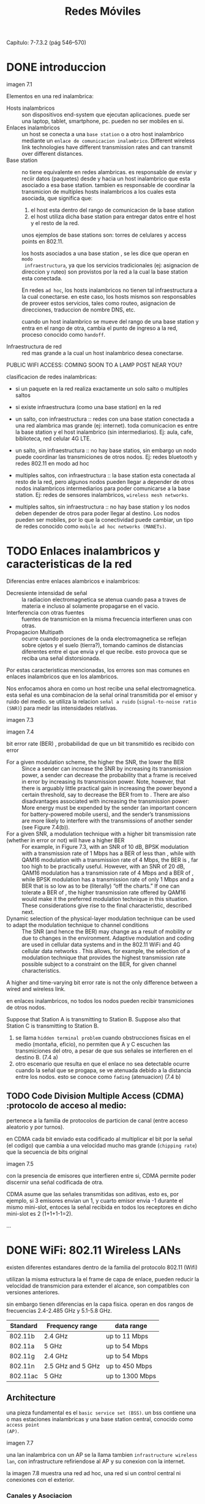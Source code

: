 #+title:Redes Móviles
Capítulo: 7-7.3.2 (pág 546–570)

* DONE introduccion

  imagen 7.1

  Elementos en una red inalambrica:
  - Hosts inalambricos :: son dispositivos end-system que ejecutan
    aplicaciones. puede ser una laptop, tablet, smartphone, pc. pueden no ser
    mobiles en si.
  - Enlaces inalambricos :: un host se conecta a una =base station= o a otro host
    inalambrico mediante un =enlace de comunicacion inalambrico=. Different
    wireless link technologies have different transmission rates and can transmit
    over different distances.
  - Base station :: no tiene equivalente en redes alambricas. es responsable de
    enviar y reciir datos (paquetes) desde y hacia un host inalambrico que esta
    asociado a esa base station. tambien es responsable de coordinar la
    transmicion de multiples hosts inalambricos a los cuales esta asociada, que
    significa que:
    1) el host esta dentro del rango de comunicacion de la base station
    2) el host utiliza dicha base station para entregar datos entre el host y el
       resto de la red.
    unos ejemplos de base stations son: torres de celulares y access points en
    802.11.

    los hosts asociados a una base station , se les dice que operan en =modo
    infraestructura=, ya que los servicios tradicionales (ej: asignacion de
    direccion y ruteo) son provistos por la red a la cual la base station esta
    conectada.

    En redes =ad hoc=, los hosts inalambricos no tienen tal infraestructura a la
    cual conectarse. en este caso, los hosts mismos son responsables de proveer
    estos servicios, tales como routeo, asignacion de direcciones, traduccion de
    nombre DNS, etc.

    cuando un host inalambrico se mueve del rango de una base station y entra en el
    rango de otra, cambia el punto de ingreso a la red, proceso conocido como
    =handoff=.

  - Infraestructura de red :: red mas grande a la cual un host inalambrico desea
    conectarse.


  PUBLIC WIFI ACCESS: COMING SOON TO A LAMP POST NEAR YOU?


clasificacion de redes inalambricas:
- si un paquete en la red realiza exactamente un solo salto o multiples saltos
- si existe infraestructura (como una base station) en la red

- un salto, con infraestructura :: redes con una base station conectada a una
  red alambrica mas grande (ej: internet). toda comunicacion es entre la base
  station y el host inalambrico (sin intermediarios). Ej: aula, cafe,
  biblioteca, red celular 4G LTE.
- un salto, sin infraestructura :: no hay base statios, sin embargo un nodo
  puede coordinar las transmiciones de otros nodos. Ej: redes bluetooth y redes
  802.11 en modo ad hoc
- multiples saltos, con infraestructura :: la base station esta conectada al
  resto de la red, pero algunos nodos pueden llegar a depender de otros nodos
  inalambricos intermediarios para poder comunicarse a la base station. Ej:
  redes de sensores inalambricos, =wireless mesh networks=.
- multiples saltos, sin infraestructura :: no hay base station y los nodos deben
  depender de otros para poder llegar al destino. Los nodos pueden ser mobiles,
  por lo que la conectividad puede cambiar, un tipo de redes conocido como
  =mobile ad hoc networks (MANETs)=.

* TODO Enlaces inalambricos y caracteristicas de la red

Diferencias entre enlaces alambricos e inalambricos:
- Decresiente intensidad de señal :: la radiacion electromagnetica se atenua
  cuando pasa a traves de materia e incluso al solamente propagarse en el vacio.
- Interferencia con otras fuentes :: fuentes de transmicion en la misma
  frecuencia interfieren unas con otras.
- Propagacion Multipath :: ocurre cuando porciones de la onda electromagnetica
  se reflejan sobre ojetos y el suelo (tierra?), tomando caminos de distancias
  diferentes entre el que envia y el que recibe. esto provoca que se reciba una
  señal distorsionada.

Por estas caracteristicas mencionadas, los errores son mas comunes en enlaces
inalambricos que en los alambricos.

Nos enfocamos ahora en como un host recibe una señal electromagnetica. esta
señal es una combinacion de la señal orinal transmitida por el emisor y ruido
del medio. se utiliza la relacion =señal a ruido= (=signal-to-noise ratio
(SNR)=) para medir las intensidades relativas.

imagen 7.3

imagen 7.4

bit error rate (BER) , probabilidad de que un bit transmitido es recibido con
error

- For a given modulation scheme, the higher the SNR, the lower the BER :: Since
  a sender can increase the SNR by increasing its transmission power, a sender
  can decrease the probability that a frame is received in error by increasing
  its transmission power. Note, however, that there is arguably little practical
  gain in increasing the power beyond a certain threshold, say to decrease the
  BER from to . There are also disadvantages associated with increasing the
  transmission power: More energy must be expended by the sender (an important
  concern for battery-powered mobile users), and the sender’s transmissions are
  more likely to interfere with the transmissions of another sender (see Figure
  7.4(b)).
- For a given SNR, a modulation technique with a higher bit transmission rate (whether in error or not) will have a higher BER :: For
  example, in Figure 7.3, with an SNR of 10 dB, BPSK modulation with a
  transmission rate of 1 Mbps has a BER of less than , while with QAM16
  modulation with a transmission rate of 4 Mbps, the BER is , far too high to be
  practically useful.  However, with an SNR of 20 dB, QAM16 modulation has a
  transmission rate of 4 Mbps and a BER of , while BPSK modulation has a
  transmission rate of only 1 Mbps and a BER that is so low as to be (literally)
  “off the charts.” If one can tolerate a BER of , the higher transmission rate
  offered by QAM16 would make it the preferred modulation technique in this
  situation. These considerations give rise to the final characteristic,
  described next.
- Dynamic selection of the physical-layer modulation technique can be used to adapt the modulation technique to channel conditions :: The
  SNR (and hence the BER) may change as a result of mobility or due to changes
  in the environment. Adaptive modulation and coding are used in cellular data
  systems and in the 802.11 WiFi and 4G cellular data networks . This allows,
  for example, the selection of a modulation technique that provides the highest
  transmission rate possible subject to a constraint on the BER, for given
  channel characteristics.

A higher and time-varying bit error rate is not the only difference between a
wired and wireless link.


en enlaces inalambricos, no todos los nodos pueden recibir transmiciones de
otros nodos.

Suppose that Station A is transmitting to Station B. Suppose also
that Station C is transmitting to Station B.

1. se llama =hidden terminal problem= cuando obstrucciones fisicas en el medio
   (montaña, eficio), no permiten que A y C escuchen las transmiciones del otro,
   a pesar de que sus señales se interfieren en el destino B. (7.4 a)
2. otro escenario que resulta en que el enlace no sea detectable ocurre cuando
   la señal que se progapa, se ve atenuada debido a la distancia entre los
   nodos. esto se conoce como =fading= (atenuacion) (7.4 b)

** TODO Code Division Multiple Access (CDMA) :protocolo de acceso al medio:

pertenece a la familia de protocolos de particion de canal (entre acceso
aleatorio y por turnos).

en CDMA cada bit enviado esta codificado al multiplicar el bit por la señal (el
codigo) que cambia a una velocidad mucho mas grande (=chipping rate=) que la
secuencia de bits original

imagen 7.5

con la presencia de emisores que interfieren entre si, CDMA permite poder
discernir una señal codificada de otra.

CDMA asume que las señales transmitidas son aditivas, esto es, por ejemplo, si 3
emisores envian un 1, y cuarto emisor envia -1 durante el mismo mini-slot,
entoces la señal recibida en todos los receptores en dicho mini-slot es 2
(1+1+1-1=2).

...

* DONE WiFi: 802.11 Wireless LANs

existen diferentes estandares dentro de la familia del protocolo 802.11 (Wifi)

utilizan la misma estructura la el frame de capa de enlace, pueden reducir la
velocidad de transmicion para extender el alcance, son compatibles con versiones
anteriores.

sin embargo tienen diferencias en la capa fisica. operan en dos rangos de
frecuencias 2.4-2.485 GHz y 5.1-5.8 GHz.

| Standard | Frequency range   | data range      |
|----------+-------------------+-----------------|
| 802.11b  | 2.4 GHz           | up to 11 Mbps   |
| 802.11a  | 5 GHz             | up to 54 Mbps   |
| 802.11g  | 2.4 GHz           | up to 54 Mbps   |
| 802.11n  | 2.5 GHz and 5 GHz | up to 450 Mbps  |
| 802.11ac | 5 GHz             | up to 1300 Mbps |


** Architecture

una pieza fundamental es el =basic service set (BSS)=. un bss contiene una o mas
estaciones inalambricas y una base station central, conocido como =access point
(AP)=.

imagen 7.7

una lan inalambrica con un AP se la llama tambien =infrastructure wireless lan=,
con infrastructure refiriendose al AP y su conexion con la internet.

la imagen 7.8 muestra una red ad hoc, una red si un control central ni
conexiones con el exterior.

*** Canales y Asociacion

en el protocolo 802.11 cada estacion inalambrica debe estar asociada a un AP
antes de enviar o recibir datos de capa de red.

cuando se instala un AP, se asigna un =Service Set Identifier (SSID)= al
AP. tambien se debe asignar un numero de canal al AP. dentro del rango de
frecuencia 2.4 GHz, se definen 11 canales parcialmente solapados. Dos canales no
estan solapados si y solo si estan separados por 4 o mas canales.


Una =Wifi jungle= es una ubicacion fisica en donde una estacion inalambrica
recibe señales suficientemente fuertes de dos o mas APs. para poder unirse una
subred del AP, una estacion debe =asociarse= al AP. se debe crear un enlace
virtual.


el protocolo 802.11 requiere que los AP envien =beacon frames= de forma
periodica que contienen el SSID y MAC del AP. El dispositivo escanea los 11
canales buscando beacon frames.

el proceso de escanear canales y escuchar por beacon frames se conoce como
=passive scanning=

imagen 7.9 a

Un dispositivo inalambrico tambien puede realizar =active scanning=, al hacer
broadcast de un =probe frame= que es recibido por todos los APs dentro del rango
del dispositivo. Los APs responden al frame y el dispositivo elige entre uno de
ellos.

imagen 7.9 b

Luego de seleccionar el AP al cual asociarse, el dispositivo envia al AP un
=asociation request frame= y el AP le responde. (parecido a DHCP)

Luego, Tipicamente para unirse a la subred del AP, el dispositivo envia un
mensaje DHCP.

En algunos casos se quiere que el dispositivo se autenticado por el AP. esto se
puede realizar mediante:
- validacion de MAC
- usuario y contraseña

en ambos casos el AP puede comunicarse con un servidor autenticador separado,
para poder proveer a varios APs simultaneamente, centralizando la informacion
sensible, matener la complejidad y costo del AP bajo.

** Protocolo MAC 802.11

como protocolo de acceso al medio compartido, los diseñadores de 802.11 optaron
por uno de tipo de acceso aleatorio llamado =Carrier Sense Multiple Access
(CSMA) with Collision avoidance (CSMA/CA)=. Cada estacion escucha el enlace
antes de transmitir y espera mientras este ocupado.

diferencias entre protocolos MAC de Ethernet y 802.11:
1. ethernet utiliza =collision detection=, 802.11 utiliza =collision avoidance=
2. Wifi utiliza un esquema de =acknowledgement/retransmission (ARQ)= de capa de
   enlace.


ethernet utiliza =collision detection=, lo que significa que un dispositivo
transmite y escucha el canal al mismo tiempo. si escucha ruido, entonces para de
transmitir y espera un tiempo aleatorio para volver a hacerlo.
no se utiliza =collision detection= de ethernet porque:
- la señal recibida es en general mas atenuada con respecto a la señal de
  transmicion, por que hacer que el dispositivo haga ambos al mismo tiempo es
  mas costoso.
- se podria no detectar una colision debido a =hidden terminal problem= y
  =fading=.


en wifi, una vez que se empieza a transmitir un frame, se hace por completo.

*** esquema de acknowledgement de capa de enlace
debido a que un frame puede no llegar intacto a su destino, se utilizan
acknowledgement a nivel de capa de enlace. Cuando se recibe un frame que pasa
CRC (Cyclic Redundancy Check), se espera una cierta cantidad de tiempo =Short
Inter-frame Spacing (SIFS)= y luego responde con un acknowledgement

si la estacion que transmite no recibe un acuse de recibo dentro de una cierta
cantidad de tiempo, asume que ocurrio un error y retransmite el frame utilizando
CSMA/CA. Si no recibe acuse de recibo luego de retransmitir varias veces, se
descarta el frame.

*** CSMA/CA

1. si el canal esta libre, se transmite al frame luego de un periodo de tiempo
   corto conocido como =Distributed Inter-frame Space (DIFS)=.
2. en otro caso, se elige un tiempo aleatorio de espera utilizando binary
   exponential backoff. espera a que es canal este libre, espera DIFS, espera el
   tiempo aleatorio determinado. si se detecta señal en el canal, se congela el
   timer.
3. cuando el tiempo de espera llega a cero, se retransmite el frame por completo
   y espera por un acuse de recibo.
4. si se tiene otro frame para transmitir, empieza CSMA/CA desde el paso 2. si
   no se recibe acknowledgement, se vuelve al paso 2 con bin-exp-backoff mas
   grande.

por que se espera un tiempo mas luego de detectar a que el canal este libre?
si se transmite al momento de detectar al canal libre, se puede generar una
colision.
debido a que wifi no detecta colision y luego aborta la transmicion, un frame
que sufre de colision seria transmitido por completo.


** Hidden terminals: RTS y CTS

existe un esquema opcional que ayuda a prevenir colisiones incluso con la presencia de
hidden terminals.

imagen 7.11

si ambos hosts de la imagen transmiten al mismo tiempo, ocurre una colision en
la cercania del AP y ninguno de los hosts se da cuenta.

para evitar el problema, se usan los frames de control =Request to Send (RTS)= y
=Clear to Send (CTS)= para reservar el acceso al canal. si se quiere transmitir,
se envia un RTS al AP indicando el tiempo requierido para transmitir sus datos y
un frame de acuse de recibo (?). Luego el AP recibe el RTS y responde con un CTS
explicitando que el dispositivo puede transmitir y los demas deben esperar por
la duracion que pidio el transmisor.

imagen 7.12

la performance puede mejorar en dos formas:
1. se mitiga el problema del hidden terminal, ya que los frames largos son
   transmitidos luego de que el canal sea reservado.
2. porque los frames de control son cortos, la duracion de la colision de frames
   RTS y CTS es corta

a pesar de ayudar a reducir colisiones, puede introducir delays y consume
recursos del canal. es por esto que en general se utiliza RTS/CTS para el envio
de frames largos.

** 802.11 como enlace punto a punto

si dos nodos cuentan con antenas direccionales, pueden apuntarse entre si y
formar un enlace punto a punto.

             